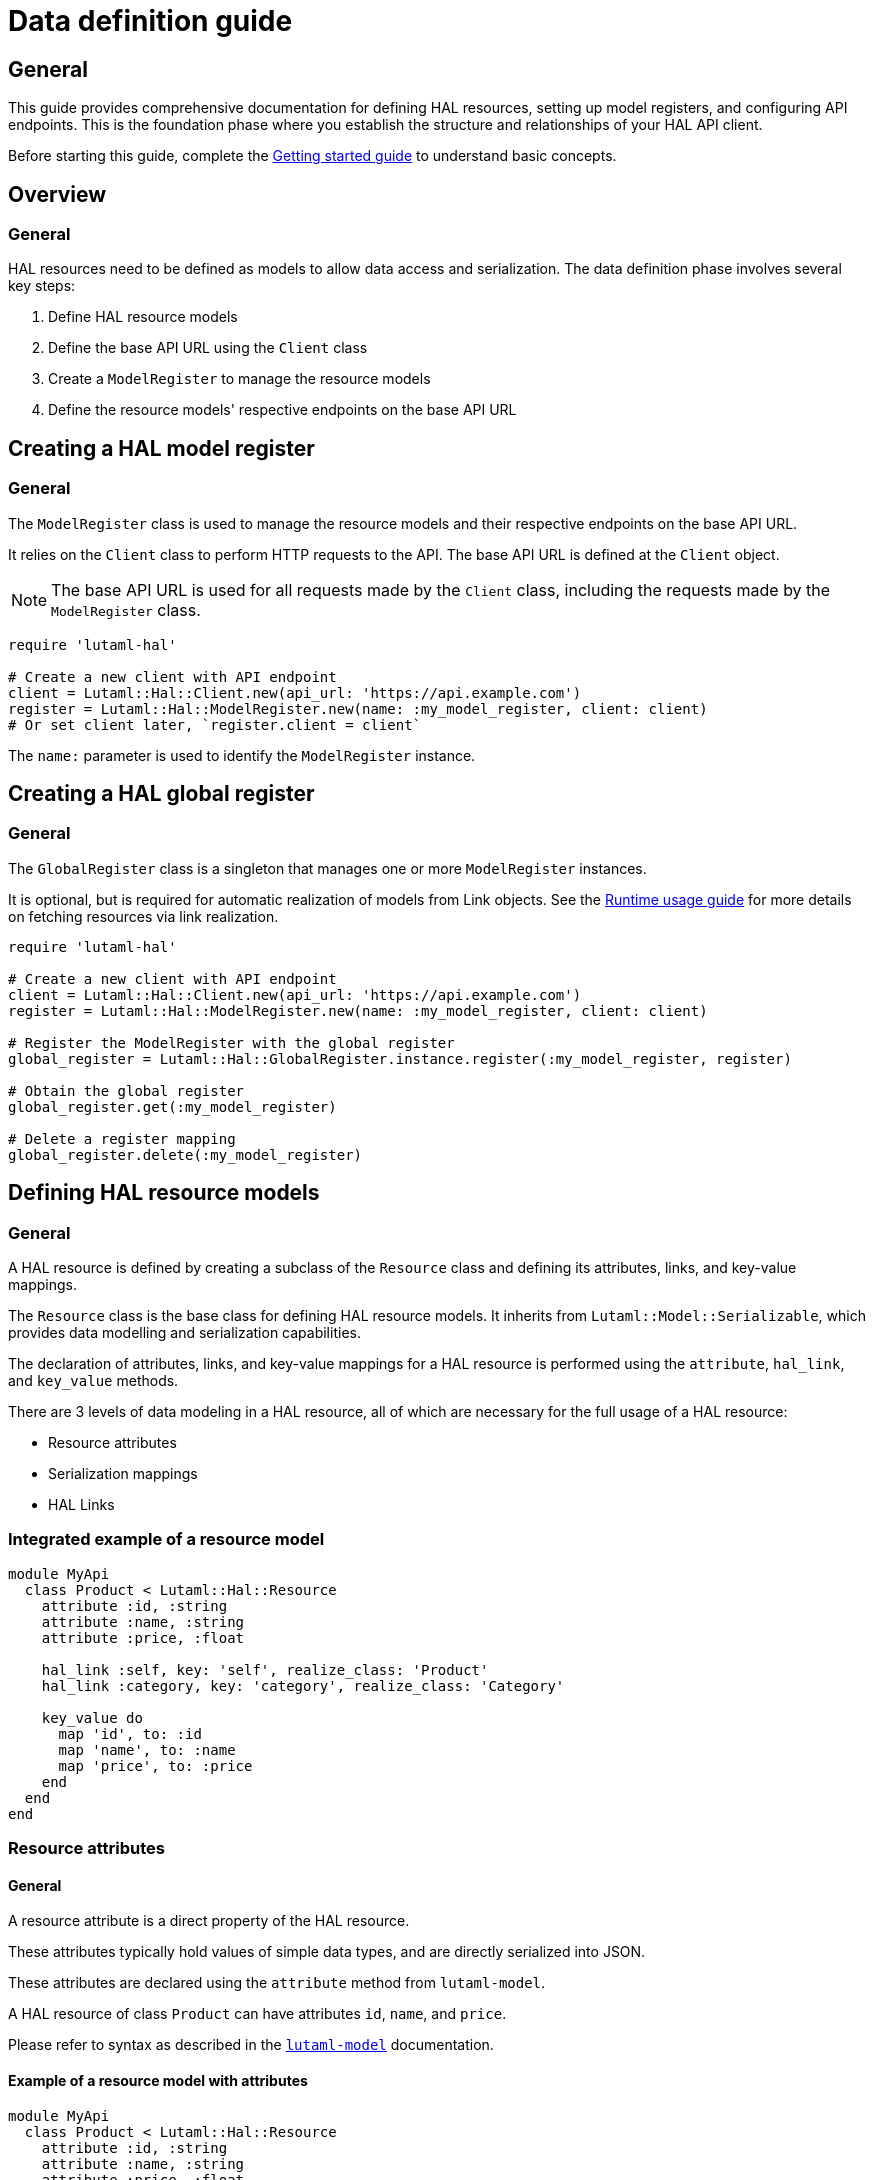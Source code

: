 = Data definition guide

== General

This guide provides comprehensive documentation for defining HAL resources,
setting up model registers, and configuring API endpoints. This is the
foundation phase where you establish the structure and relationships of your
HAL API client.

Before starting this guide, complete the
link:getting-started-guide.adoc[Getting started guide] to understand basic
concepts.

== Overview

=== General

HAL resources need to be defined as models to allow data access and
serialization. The data definition phase involves several key steps:

. Define HAL resource models
. Define the base API URL using the `Client` class
. Create a `ModelRegister` to manage the resource models
. Define the resource models' respective endpoints on the base API URL

== Creating a HAL model register

=== General

The `ModelRegister` class is used to manage the resource models and their
respective endpoints on the base API URL.

It relies on the `Client` class to perform HTTP requests to the API. The base
API URL is defined at the `Client` object.

NOTE: The base API URL is used for all requests made by the `Client` class,
including the requests made by the `ModelRegister` class.

[example]
====
[source,ruby]
----
require 'lutaml-hal'

# Create a new client with API endpoint
client = Lutaml::Hal::Client.new(api_url: 'https://api.example.com')
register = Lutaml::Hal::ModelRegister.new(name: :my_model_register, client: client)
# Or set client later, `register.client = client`
----
====

The `name:` parameter is used to identify the `ModelRegister` instance.

== Creating a HAL global register

=== General

The `GlobalRegister` class is a singleton that manages one or more
`ModelRegister` instances.

It is optional, but is required for automatic realization of models from Link
objects. See the link:runtime-usage-guide.adoc[Runtime usage guide] for more
details on fetching resources via link realization.

[example]
====
[source,ruby]
----
require 'lutaml-hal'

# Create a new client with API endpoint
client = Lutaml::Hal::Client.new(api_url: 'https://api.example.com')
register = Lutaml::Hal::ModelRegister.new(name: :my_model_register, client: client)

# Register the ModelRegister with the global register
global_register = Lutaml::Hal::GlobalRegister.instance.register(:my_model_register, register)

# Obtain the global register
global_register.get(:my_model_register)

# Delete a register mapping
global_register.delete(:my_model_register)
----
====

== Defining HAL resource models

=== General

A HAL resource is defined by creating a subclass of the `Resource` class and
defining its attributes, links, and key-value mappings.

The `Resource` class is the base class for defining HAL resource models. It
inherits from `Lutaml::Model::Serializable`, which provides data modelling and
serialization capabilities.

The declaration of attributes, links, and key-value mappings for a HAL resource
is performed using the `attribute`, `hal_link`, and `key_value` methods.

There are 3 levels of data modeling in a HAL resource, all of which are
necessary for the full usage of a HAL resource:

* Resource attributes
* Serialization mappings
* HAL Links

=== Integrated example of a resource model

[example]
====
[source,ruby]
----
module MyApi
  class Product < Lutaml::Hal::Resource
    attribute :id, :string
    attribute :name, :string
    attribute :price, :float

    hal_link :self, key: 'self', realize_class: 'Product'
    hal_link :category, key: 'category', realize_class: 'Category'

    key_value do
      map 'id', to: :id
      map 'name', to: :name
      map 'price', to: :price
    end
  end
end
----
====

=== Resource attributes

==== General

A resource attribute is a direct property of the HAL resource.

These attributes typically hold values of simple data types, and are directly
serialized into JSON.

These attributes are declared using the `attribute` method from `lutaml-model`.

[example]
====
A HAL resource of class `Product` can have attributes `id`, `name`, and `price`.
====

Please refer to syntax as described in the
https://github.com/lutaml/lutaml-model[`lutaml-model`] documentation.

==== Example of a resource model with attributes

[example]
====
[source,ruby]
----
module MyApi
  class Product < Lutaml::Hal::Resource
    attribute :id, :string
    attribute :name, :string
    attribute :price, :float
    # ...
  end
end
----
====

=== Serialization mapping of resource attributes

==== General

A serialization mapping defines rules to serialize a HAL resource to and from a
serialization format. In HAL, the serialization format is JSON, but other
formats can also be supported.

The mapping between the HAL model attributes and their corresponding JSON
serialization is performed using the `key_value do` or `json do` blocks from
`lutaml-model`. The mapping of the contents of `_links` is automatically
performed using `hal_link`.

[example]
====
A HAL resource of class `Product` with attributes `id`, `name`, and `price`
will need to declare a `key_value` block to map the attributes to their
corresponding JSON keys, namely, `"id"`, `"name"`, and `"price"`.
====

Please refer to syntax as described in the
https://github.com/lutaml/lutaml-model[`lutaml-model`] documentation.

==== Example of a resource model with serialization mapping

[example]
====
[source,ruby]
----
module MyApi
  class Product < Lutaml::Hal::Resource
    attribute :id, :string
    attribute :name, :string
    attribute :price, :float

    key_value do
      map 'id', to: :id
      map 'name', to: :name
      map 'price', to: :price
    end
  end
end
----
====

=== HAL Links

==== General

A HAL resource has links to other resources, typically serialized in the
`_links` section of the JSON response.

[example]
====
A HAL resource of class `Product` can have links `self` (which is a
self-referential identifier link) and `category`.
====

HAL links need to be defined in the resource model to allow the resolution of
the links to their target resources.

These links are declared using the `hal_link` method provided by `lutaml-hal`.

==== Syntax

[source,ruby]
----
hal_link :link_name,
  key: 'link_key',
  realize_class: 'TargetResourceClass',
  link_class: 'LinkClass',
  link_set_class: 'LinkSetClass'
----

Where:

`:link_name`:: The name of the link, which will be used to access the link in
the resource object.

`key: 'link_key'`:: The key of the link in the JSON response. This is the name
of the link as it appears in the `_links` section of the HAL resource.

`realize_class: 'TargetResourceClass'`:: The class of the target resource that
the link points to. This is used to resolve the link to the associated
resource.
+
The `realize_class` parameter supports two distinct use cases:
+
--
**String reference (recommended)**: Use string class names to delay resolution,
especially when classes may be dynamically loaded or not available at
definition time:

[source,ruby]
----
hal_link :category, key: 'category', realize_class: 'Category'
hal_link :products, key: 'products', realize_class: 'ProductIndex'
----

**Class reference**: Use actual class objects when classes are statically
available at definition time or via autoload:

[source,ruby]
----
hal_link :category, key: 'category', realize_class: Category
hal_link :products, key: 'products', realize_class: ProductIndex
----

The framework's lazy resolution mechanism handles both cases seamlessly,
automatically resolving string references to actual classes when needed during
serialization. This ensures consistent type names in HAL output regardless of
class loading order.
--

`link_class: 'LinkClass'`:: (optional) The class of the link that defines
specific behavior or attributes for the link object itself. This is
dynamically created and is inherited from `Lutaml::Hal::Link` if not provided.
+
Like `realize_class`, this parameter supports both string and class references:
+
--
**String references (Recommended)**: Use string class names for maximum
flexibility:

[source,ruby]
----
hal_link :category, key: 'category', realize_class: 'Category', link_class: 'CategoryLink'
----

**Class references**: Use actual class objects when classes are statically
available:

[source,ruby]
----
hal_link :category, key: 'category', realize_class: Category, link_class: CategoryLink
----
--

`link_set_class: 'LinkSetClass'`:: (optional) The class of the link set object
that contains the links. This is dynamically created and is inherited from
`Lutaml::Hal::LinkSet` if not provided.
+
Like `realize_class`, this parameter supports both string and class references:
+
--
**String references (Recommended)**: Use string class names for maximum
flexibility:

[source,ruby]
----
hal_link :category, key: 'category', realize_class: 'Category', link_set_class: 'ProductLinkSet'
----

**Class references**: Use actual class objects when classes are statically
available:

[source,ruby]
----
hal_link :category, key: 'category', realize_class: Category, link_set_class: ProductLinkSet
----
--

==== Integrated example of a HAL resource model using auto-generated LinkSet and Link classes

[example]
====
For an instance of `Product`:

[source,ruby]
----
module MyApi
  class Product < Lutaml::Hal::Resource
    attribute :id, :string
    attribute :name, :string
    attribute :price, :float

    hal_link :self, key: 'self', realize_class: 'Product'
    hal_link :category, key: 'category', realize_class: 'Category'

    key_value do
      map 'id', to: :id
      map 'name', to: :name
      map 'price', to: :price
    end
  end
end
----

The library will provide:

* the link set (serialized in HAL as JSON `_links`) in the class
  `ProductLinkSet`.

* the link set contains the `self` link (as `ProductLink`) and the `category`
  link (as `CategoryLink`).

As a result:

* calling `product.links.self` will return an instance of `ProductLink`.

* calling `product.links.self.realize(register)` will dynamically fetch and
  return an instance of `Product`.
====

==== Dynamic definition of LinkSet and Link

===== General

The `_links` section is modeled as a dynamically created link set class, named
after the resource's class name (with an appended `LinkSet` string), which in
turn contains the defined links to other resources. The link set class is
automatically inherited from `Lutaml::Hal::LinkSet`.

Each link in the link set is modeled as a dynamically created link class,
named after the resource's class name (with an appended `Link` string). This
link class is inherited from `Lutaml::Hal::Link`.

[example]
====
A HAL resource of class `Product` may have a link set of class
`ProductLinkSet` which contains the `self` and `category` links as its
attributes.
====

The framework automatically:

* Creates the LinkSet class when the resource class is defined
* Adds a `links` attribute to the resource class
* Maps the `_links` JSON key to the `links` attribute
* Ensures consistent type naming regardless of class loading order

Each link object of the link set is provided as a `Link` object that is
dynamically created for the type of resolved resource. The name of the link
class is the same as the resource class name with an appended `Link` string.
This Link class is inherited from `Lutaml::Hal::Link`.

[example]
====
A HAL resource of class `Product` with a link set that contains the `self`
(points to a `Product`) and `category` (points to a `Category`) links will
have:

* a link set of class `ProductLinkSet` which contains:
** a `self` attribute that is an instance of `ProductLink`
** a `category` attribute that is an instance of `CategoryLink`
====

==== Lazy realization class loading and type naming

===== General

The framework implements lazy type resolution of the `realize_class` argument
in the `hal_link` command. This allows the instance to be realized on
resolution to have its class defined after the definition of the `hal_link`
command, for example, in the case when the class to be realized is loaded
later in the application lifecycle.

Technically, it is possible to have all models (the classes to be realized) to
be defined before the HAL resource is created to ensure the realization
classes are resolved. However, there are cases where classes are dynamically
generated, resolved via registers or other mechanisms that make those classes
available after the HAL resource is defined.

This allows for greater flexibility in defining resource relationships and
enables the use of dynamic class loading techniques.

In addition, the definition of the `realize_class` argument in the `hal_link`
command becomes useful in the case of polymorphism. The type name is used in
Lutaml::Model for polymorphism and potentially serialized (if defined through
Lutaml::Model serializatiion methods, as a Hal::Resource is also a
Lutaml::Model).

NOTE: This framework uses base class names (e.g., `ResourceClass`) instead of
fully qualified namespaced class names (e.g., `MyModule::ResourceClass`) as
the `type` attribute, by default.

==== Custom link set class

===== General

When a custom link set class (via `link_set_class:`) is provided, links are no
longer automatically added to the link set via `hal_link`. Please ensure that
all links are defined as model `attributes` and their `key_value` mappings
provided.

This is useful for the scenario where the link set needs to be customized to
provide additional attributes or behavior.

A LinkSetClass for a resource must implement the following interface:

[source,ruby]
----
module MyApi
  # This represents the link set of a Resource
  class ResourceLinkSet < Lutaml::Model::Serializable
    attribute :attribute_name_1, :link_class_1, collection: {true|false}
    attribute :attribute_name_2, :link_class_2, collection: {true|false}
    # ...

    key_value do
      map 'link_key_1', to: :attribute_name_1
      map 'link_key_2', to: :attribute_name_2
      # ...
    end
  end

  # This represents the basic setup of a Resource with a custom LinkSet class
  class Resource < Lutaml::Hal::Resource
    attribute :links, ResourceLinkSet
    # Define resource attributes

    key_value do
      # This is the mapping of the `_links` key to the attribute `links`.
      map '_links', to: :links
      # Mappings for resource attributes need to be explicitly provided
    end
  end
end
----

Alternatively, it is possible to re-open the dynamically created link set
class and add additional attributes to it.

===== Override the default link set class for Product

[source,ruby]
----
module MyApi
  class Product < Lutaml::Hal::Resource
    attribute :id, :string
  end
  # The class `MyApi::ProductLinkSet` is created automatically by the library.

  # Re-open the default link set class and add additional attributes
  class ProductLinkSet < Lutaml::Hal::LinkSet
    # Add additional attributes to the link set
    attribute :custom_link_set_attribute, Something, collection: false

    key_value do
      map 'my_custom_link', to: :custom_link_set_attribute
    end
  end
end
----

==== Custom link class

===== General

When a custom link class (via `link_class:`) is provided, the custom link
class is automatically added into the link set.

This makes it possible to:

* supplement the link with additional attributes, or
* override the `realize(register)` method to provide custom behavior for the
  link.

A Link class pointing to a resource must implement the following interface:

[source,ruby]
----
module MyApi
  # This represents a link set pointing to a Resource
  class TargetResourceLink < Lutaml::Model::Serializable
    # This is the link class for the resource class Resource
    # 'default:' needs to be set to the name of the target resource class
    attribute :type, :string, default: 'Resource'

    # No specification of key_value block needed since attribute presence
    # provides a default mapping.
  end
end
----

Alternatively, it is possible to re-open the dynamically created link class
and add additional attributes to it.

===== Override the default link class for Product

[source,ruby]
----
module MyApi
  class Product < Lutaml::Hal::Resource
    attribute :id, :string
    hal_link :category, key: 'category', realize_class: 'Category'
  end
  # The class `MyApi::CategoryLink` is created automatically by the library.

  # Re-open the default link class and add additional attributes
  class CategoryLink < Lutaml::Hal::Link
    # Add additional attributes to the link
    attribute :language_code, :string, collection: false

    key_value do
      map 'language_code', to: :language_code
    end
  end
end
----

== Registering resource models and endpoints

=== General

The `ModelRegister` allows you to register resource models and their
endpoints.

You can define endpoints for collections (index) and individual resources
(resource) using the `add_endpoint` method.

=== The add_endpoint method

The `add_endpoint` method takes the following parameters:

`id`:: A unique identifier for the endpoint.

`type`:: The type of endpoint, which can be `index` or `resource`.

`url`:: The URL of the endpoint, which can include path parameters.
+
In the `url`, you can use interpolation parameters, which will be replaced
with the actual values when fetching the resource. The interpolation
parameters are defined in the `url` string using curly braces `{}`.

`model`:: The class of the resource that will be fetched from the API. The
class must inherit from `Lutaml::Hal::Resource`.

`parameters`:: (optional) An array of `Lutaml::Hal::EndpointParameter` objects
defining query parameters that should be appended to the URL when fetching the
resource. Each parameter includes schema validation and documentation.
+
This is essential for APIs that require query parameters for pagination,
filtering, or other functionality where the same base URL needs different
query parameters to access different resources or views.

`embed_config`:: (optional) Configuration for HAL embed support. This allows
the endpoint to fetch resources with embedded content, reducing the number of
HTTP requests needed. See the <<embed-configuration,Embed configuration>>
section for details.

The `add_endpoint` method will automatically handle the URL resolution and
fetch the resource from the API.

When the `ModelRegister` fetches a resource using the `realize` method, it
will match the resource URL against registered paths in order to find the
appropriate model class to use for deserialization and resolution.

=== Syntax

[source,ruby]
----
register.add_endpoint( <1>
  id: :model_index, <2>
  type: :index, <3>
  url: '/url_supporting_interpolation/{param}', <4>
  model: ModelClass <5>
)
----
<1> The `add_endpoint` method is used to register an endpoint for a model.
<2> The `id` is a unique identifier for the endpoint, which is required to
    fetch the resource later.
<3> The `type` specifies the type of endpoint, which can be `index` or
    `resource`. The `index` type is used for collections, while the
    `resource` type is used for individual resources.
<4> The `url` is the URL of the endpoint, which can include path parameters.
    The URL can also include interpolation parameters, which will be replaced
    with the actual values when fetching the resource.
<5> The `model` is the class of the resource that will be fetched from the
    API. The class must inherit from `Lutaml::Hal::Resource`.

=== Example of registering and using query parameters

[example]
====
[source,ruby]
----
# Register an endpoint that supports pagination via query parameters
register.add_endpoint(
  id: :product_index,
  type: :index,
  url: '/products',
  model: ProductIndex,
  parameters: [
    Lutaml::Hal::EndpointParameter.query('page',
      schema: { type: :integer },
      description: 'Page number'
    ),
    Lutaml::Hal::EndpointParameter.query('items',
      schema: { type: :integer },
      description: 'Items per page'
    )
  ]
)

# Fetch the first page with 10 items per page
page_1 = register.fetch(:product_index, page: 1, items: 10)
# => client.get('/products?page=1&items=10')

# Fetch the second page with 5 items per page
page_2 = register.fetch(:product_index, page: 2, items: 5)
# => client.get('/products?page=2&items=5')
----
====

=== Example of registering the Product class to both index and resource endpoints

[example]
====
[source,ruby]
----
register.add_endpoint(
  id: :product_index,
  type: :index,
  url: '/products',
  model: Product
)

register.add_endpoint(
  id: :product_resource,
  type: :resource,
  url: '/products/{id}',
  model: Product
)
----
====

For advanced path pattern examples, see
link:complex-path-patterns.adoc[Complex path pattern examples].

== Defining HAL page models

=== General

HAL index APIs often support pagination, which allows clients to retrieve a
limited number of resources at a time.

The `Lutaml::Hal::Page` class is used to handle pagination in HAL APIs. It is
a subclass of `Resource`, and provides additional attributes and methods for
handling pagination information

=== Default page attributes

The `Page` class by default supports the following attributes:

`page`:: The current page number.
`pages`:: The total number of pages.
`limit`:: The number of resources per page.
`total`:: The total number of resources.

=== Page usage pattern

The way to use the `Page` class is through inheritance from it, where the
class will automatically create the necessary links for typical page objects.

The typical links of a page object are:

`self`:: A link to the current page.
`prev`:: A link to the previous page.
`next`:: A link to the next page.
`first`:: A link to the first page.
`last`:: A link to the last page.

The "realize class" of these links are the same as the inherited page object,
ensuring consistency in the pagination model.

=== Syntax

[source,ruby]
----
class ProductIndex < Lutaml::Hal::Page
  # No attributes necessary
end

register.add_endpoint(
  id: :product_index,
  type: :index,
  url: '/products',
  model: ProductIndex
)

page_1 = register.fetch(:product_index)
page_2_link = page_1.links.next
# => <#ProductIndexLink href: "/products/2", title: "Next Page">
----

Where:

`ProductIndex`:: The class of the page that will be fetched from the API. The
class must inherit from `Lutaml::Hal::Page`.
`register`:: The instance of `ModelRegister`.
`id`:: The ID of the pagination endpoint to be registered in the
`ModelRegister`.
`url`:: The URL of the pagination endpoint.
`model`:: The class of the page that will be fetched from the API.

[[embed-configuration]]
== Embed configuration

=== General

HAL embed support allows endpoints to fetch resources with embedded content,
significantly reducing the number of HTTP requests needed to access related
data. This is particularly useful for APIs that support HAL's `_embedded`
section.

The `embed_config` parameter in `add_endpoint` accepts an
`Lutaml::Hal::EndpointConfiguration` object that defines how embed requests
should be handled for that endpoint.

=== Embed mechanisms

==== General

The framework supports four different embed mechanisms:

* Parameter-based embed (most common)
* URL-based embed
* Header-based embed
* Auto embed

==== Parameter-based embed

This mechanism adds query parameters to the request URL to enable embed
functionality.

[example]
====
[source,ruby]
----
embed_config = Lutaml::Hal::EndpointConfiguration.new(
  mechanism: :parameter,
  parameter_name: 'embed',
  parameter_value: 'true'
)

register.add_endpoint(
  id: :product_index,
  type: :index,
  url: '/products',
  model: ProductIndex,
  embed_config: embed_config
)

# When fetching with embed enabled:
# GET /products?embed=true
----
====

==== URL-based embed

This mechanism uses special embed URLs that are different from the standard
resource URLs.

[example]
====
[source,ruby]
----
embed_config = Lutaml::Hal::EndpointConfiguration.new(
  mechanism: :url,
  embed_url: '/products/embedded'
)

register.add_endpoint(
  id: :product_index,
  type: :index,
  url: '/products',
  model: ProductIndex,
  embed_config: embed_config
)

# When fetching with embed enabled:
# GET /products/embedded
----
====

==== Header-based embed

This mechanism uses HTTP headers to request embedded content.

[example]
====
[source,ruby]
----
embed_config = Lutaml::Hal::EndpointConfiguration.new(
  mechanism: :header,
  header_name: 'X-Embed',
  header_value: 'true'
)

register.add_endpoint(
  id: :product_index,
  type: :index,
  url: '/products',
  model: ProductIndex,
  embed_config: embed_config
)

# When fetching with embed enabled:
# GET /products
# X-Embed: true
----
====

==== Auto embed

This mechanism assumes the server always provides embedded content without
any special configuration.

[example]
====
[source,ruby]
----
embed_config = Lutaml::Hal::EndpointConfiguration.new(
  mechanism: :auto
)

register.add_endpoint(
  id: :product_index,
  type: :index,
  url: '/products',
  model: ProductIndex,
  embed_config: embed_config
)

# All requests automatically include embedded content:
# GET /products
----
====

=== Working with embedded content

==== Checking for embedded content

Resources that support embed functionality provide methods to check for and
access embedded content:

[example]
====
[source,ruby]
----
# Fetch a resource with embed enabled
products = register.fetch(:product_index, embed: true)

# Check if embedded content exists
if products.has_embedded?('products')
  puts "Embedded products available"
end

# Get embedded content keys
embedded_keys = products.embedded_keys
puts "Available embedded content: #{embedded_keys}"

# Access embedded content directly
embedded_products = products.get_embedded('products')
----
====

==== Link realization with embedded content

When embedded content is available, link realization automatically uses the
embedded data instead of making additional HTTP requests:

[example]
====
[source,ruby]
----
# Fetch products with embedded content
products = register.fetch(:product_index, embed: true)

# Get the first product link
first_product_link = products.links.products.first

# Realize the link - uses embedded data if available
product = first_product_link.realize(parent_resource: products)
# No HTTP request made if embedded data exists!
----
====

=== Performance benefits

==== General

Using embed functionality can significantly improve performance by reducing
the number of HTTP requests:

[example]
====
[source,ruby]
----
# Without embed: Multiple HTTP requests
products_index = register.fetch(:product_index)  # 1 request
first_product = products_index.links.products.first.realize  # 2nd request
second_product = products_index.links.products[1].realize    # 3rd request
# Total: 3 HTTP requests

# With embed: Single HTTP request
products_index = register.fetch(:product_index, embed: true)  # 1 request
first_product = products_index.links.products.first.realize(
  parent_resource: products_index
)  # No additional request - uses embedded data
second_product = products_index.links.products[1].realize(
  parent_resource: products_index
)  # No additional request - uses embedded data
# Total: 1 HTTP request
----
====

=== Configuration examples

==== W3C API style configuration

[example]
====
[source,ruby]
----
# Configure multiple endpoints with parameter-based embed
%i[specification_index group_index series_index].each do |endpoint_id|
  register.add_endpoint(
    id: endpoint_id,
    type: :index,
    url: "/#{endpoint_id.to_s.gsub('_', 's')}",
    model: "#{endpoint_id.to_s.classify}".constantize,
    embed_config: Lutaml::Hal::EndpointConfiguration.new(
      mechanism: :parameter,
      parameter_name: 'embed',
      parameter_value: 'true'
    )
  )
end
----
====

==== Mixed mechanism configuration

[example]
====
[source,ruby]
----
# Different endpoints can use different embed mechanisms
register.add_endpoint(
  id: :product_index,
  type: :index,
  url: '/products',
  model: ProductIndex,
  embed_config: Lutaml::Hal::EndpointConfiguration.new(
    mechanism: :parameter,
    parameter_name: 'embed',
    parameter_value: 'true'
  )
)

register.add_endpoint(
  id: :category_index,
  type: :index,
  url: '/categories',
  model: CategoryIndex,
  embed_config: Lutaml::Hal::EndpointConfiguration.new(
    mechanism: :header,
    header_name: 'X-Include-Embedded',
    header_value: 'categories'
  )
)
----
====

== Next steps

=== General

Now that you understand how to define HAL resources and set up model
registers, you're ready to learn about using these definitions at runtime:

* link:runtime-usage-guide.adoc[Runtime usage guide] - Fetching resources,
  navigating links, and handling pagination
* link:hal-links-reference.adoc[HAL links reference] - Advanced link
  configuration and customization
* link:pagination-guide.adoc[Pagination guide] - Comprehensive pagination
  patterns and navigation
